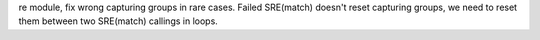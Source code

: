 re module, fix wrong capturing groups in rare cases. Failed SRE(match) doesn't reset capturing groups, we need to reset them between two SRE(match) callings in loops.